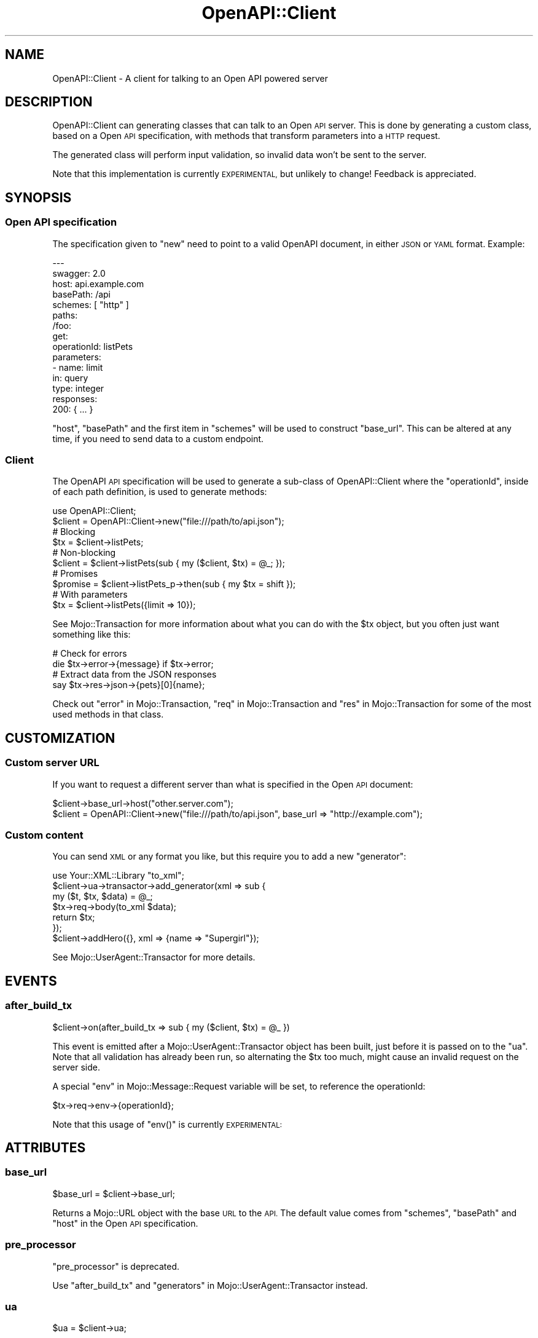 .\" Automatically generated by Pod::Man 4.14 (Pod::Simple 3.40)
.\"
.\" Standard preamble:
.\" ========================================================================
.de Sp \" Vertical space (when we can't use .PP)
.if t .sp .5v
.if n .sp
..
.de Vb \" Begin verbatim text
.ft CW
.nf
.ne \\$1
..
.de Ve \" End verbatim text
.ft R
.fi
..
.\" Set up some character translations and predefined strings.  \*(-- will
.\" give an unbreakable dash, \*(PI will give pi, \*(L" will give a left
.\" double quote, and \*(R" will give a right double quote.  \*(C+ will
.\" give a nicer C++.  Capital omega is used to do unbreakable dashes and
.\" therefore won't be available.  \*(C` and \*(C' expand to `' in nroff,
.\" nothing in troff, for use with C<>.
.tr \(*W-
.ds C+ C\v'-.1v'\h'-1p'\s-2+\h'-1p'+\s0\v'.1v'\h'-1p'
.ie n \{\
.    ds -- \(*W-
.    ds PI pi
.    if (\n(.H=4u)&(1m=24u) .ds -- \(*W\h'-12u'\(*W\h'-12u'-\" diablo 10 pitch
.    if (\n(.H=4u)&(1m=20u) .ds -- \(*W\h'-12u'\(*W\h'-8u'-\"  diablo 12 pitch
.    ds L" ""
.    ds R" ""
.    ds C` ""
.    ds C' ""
'br\}
.el\{\
.    ds -- \|\(em\|
.    ds PI \(*p
.    ds L" ``
.    ds R" ''
.    ds C`
.    ds C'
'br\}
.\"
.\" Escape single quotes in literal strings from groff's Unicode transform.
.ie \n(.g .ds Aq \(aq
.el       .ds Aq '
.\"
.\" If the F register is >0, we'll generate index entries on stderr for
.\" titles (.TH), headers (.SH), subsections (.SS), items (.Ip), and index
.\" entries marked with X<> in POD.  Of course, you'll have to process the
.\" output yourself in some meaningful fashion.
.\"
.\" Avoid warning from groff about undefined register 'F'.
.de IX
..
.nr rF 0
.if \n(.g .if rF .nr rF 1
.if (\n(rF:(\n(.g==0)) \{\
.    if \nF \{\
.        de IX
.        tm Index:\\$1\t\\n%\t"\\$2"
..
.        if !\nF==2 \{\
.            nr % 0
.            nr F 2
.        \}
.    \}
.\}
.rr rF
.\" ========================================================================
.\"
.IX Title "OpenAPI::Client 3"
.TH OpenAPI::Client 3 "2020-06-30" "perl v5.32.0" "User Contributed Perl Documentation"
.\" For nroff, turn off justification.  Always turn off hyphenation; it makes
.\" way too many mistakes in technical documents.
.if n .ad l
.nh
.SH "NAME"
OpenAPI::Client \- A client for talking to an Open API powered server
.SH "DESCRIPTION"
.IX Header "DESCRIPTION"
OpenAPI::Client can generating classes that can talk to an Open \s-1API\s0 server.
This is done by generating a custom class, based on a Open \s-1API\s0 specification,
with methods that transform parameters into a \s-1HTTP\s0 request.
.PP
The generated class will perform input validation, so invalid data won't be
sent to the server.
.PP
Note that this implementation is currently \s-1EXPERIMENTAL,\s0 but unlikely to change!
Feedback is appreciated.
.SH "SYNOPSIS"
.IX Header "SYNOPSIS"
.SS "Open \s-1API\s0 specification"
.IX Subsection "Open API specification"
The specification given to \*(L"new\*(R" need to point to a valid OpenAPI document,
in either \s-1JSON\s0 or \s-1YAML\s0 format. Example:
.PP
.Vb 10
\&  \-\-\-
\&  swagger: 2.0
\&  host: api.example.com
\&  basePath: /api
\&  schemes: [ "http" ]
\&  paths:
\&    /foo:
\&      get:
\&        operationId: listPets
\&        parameters:
\&        \- name: limit
\&          in: query
\&          type: integer
\&        responses:
\&          200: { ... }
.Ve
.PP
\&\f(CW\*(C`host\*(C'\fR, \f(CW\*(C`basePath\*(C'\fR and the first item in \f(CW\*(C`schemes\*(C'\fR will be used to construct
\&\*(L"base_url\*(R". This can be altered at any time, if you need to send data to a
custom endpoint.
.SS "Client"
.IX Subsection "Client"
The OpenAPI \s-1API\s0 specification will be used to generate a sub-class of
OpenAPI::Client where the \*(L"operationId\*(R", inside of each path definition, is
used to generate methods:
.PP
.Vb 2
\&  use OpenAPI::Client;
\&  $client = OpenAPI::Client\->new("file:///path/to/api.json");
\&
\&  # Blocking
\&  $tx = $client\->listPets;
\&
\&  # Non\-blocking
\&  $client = $client\->listPets(sub { my ($client, $tx) = @_; });
\&
\&  # Promises
\&  $promise = $client\->listPets_p\->then(sub { my $tx = shift });
\&
\&  # With parameters
\&  $tx = $client\->listPets({limit => 10});
.Ve
.PP
See Mojo::Transaction for more information about what you can do with the
\&\f(CW$tx\fR object, but you often just want something like this:
.PP
.Vb 2
\&  # Check for errors
\&  die $tx\->error\->{message} if $tx\->error;
\&
\&  # Extract data from the JSON responses
\&  say $tx\->res\->json\->{pets}[0]{name};
.Ve
.PP
Check out \*(L"error\*(R" in Mojo::Transaction, \*(L"req\*(R" in Mojo::Transaction and
\&\*(L"res\*(R" in Mojo::Transaction for some of the most used methods in that class.
.SH "CUSTOMIZATION"
.IX Header "CUSTOMIZATION"
.SS "Custom server \s-1URL\s0"
.IX Subsection "Custom server URL"
If you want to request a different server than what is specified in
the Open \s-1API\s0 document:
.PP
.Vb 2
\&  $client\->base_url\->host("other.server.com");
\&  $client = OpenAPI::Client\->new("file:///path/to/api.json", base_url => "http://example.com");
.Ve
.SS "Custom content"
.IX Subsection "Custom content"
You can send \s-1XML\s0 or any format you like, but this require you to add a new
\&\*(L"generator\*(R":
.PP
.Vb 6
\&  use Your::XML::Library "to_xml";
\&  $client\->ua\->transactor\->add_generator(xml => sub {
\&    my ($t, $tx, $data) = @_;
\&    $tx\->req\->body(to_xml $data);
\&    return $tx;
\&  });
\&
\&  $client\->addHero({}, xml => {name => "Supergirl"});
.Ve
.PP
See Mojo::UserAgent::Transactor for more details.
.SH "EVENTS"
.IX Header "EVENTS"
.SS "after_build_tx"
.IX Subsection "after_build_tx"
.Vb 1
\&  $client\->on(after_build_tx => sub { my ($client, $tx) = @_ })
.Ve
.PP
This event is emitted after a Mojo::UserAgent::Transactor object has been
built, just before it is passed on to the \*(L"ua\*(R". Note that all validation has
already been run, so alternating the \f(CW$tx\fR too much, might cause an invalid
request on the server side.
.PP
A special \*(L"env\*(R" in Mojo::Message::Request variable will be set, to reference the
operationId:
.PP
.Vb 1
\&  $tx\->req\->env\->{operationId};
.Ve
.PP
Note that this usage of \f(CW\*(C`env()\*(C'\fR is currently \s-1EXPERIMENTAL:\s0
.SH "ATTRIBUTES"
.IX Header "ATTRIBUTES"
.SS "base_url"
.IX Subsection "base_url"
.Vb 1
\&  $base_url = $client\->base_url;
.Ve
.PP
Returns a Mojo::URL object with the base \s-1URL\s0 to the \s-1API.\s0 The default value
comes from \f(CW\*(C`schemes\*(C'\fR, \f(CW\*(C`basePath\*(C'\fR and \f(CW\*(C`host\*(C'\fR in the Open \s-1API\s0 specification.
.SS "pre_processor"
.IX Subsection "pre_processor"
\&\*(L"pre_processor\*(R" is deprecated.
.PP
Use \*(L"after_build_tx\*(R" and \*(L"generators\*(R" in Mojo::UserAgent::Transactor instead.
.SS "ua"
.IX Subsection "ua"
.Vb 1
\&  $ua = $client\->ua;
.Ve
.PP
Returns a Mojo::UserAgent object which is used to execute requests.
.SH "METHODS"
.IX Header "METHODS"
.SS "call"
.IX Subsection "call"
.Vb 2
\&  $tx = $client\->call($operationId => \e%params, %content);
\&  $client = $client\->call($operationId => \e%params, %content, sub { my ($client, $tx) = @_; });
.Ve
.PP
Used to either call an \f(CW$operationId\fR that has an \*(L"invalid name\*(R", such as
\&\*(L"list pets\*(R" instead of \*(L"listPets\*(R" or to call an \f(CW$operationId\fR that you are
unsure is supported yet. If it is not, an exception will be thrown,
matching text \*(L"No such operationId\*(R".
.PP
\&\f(CW$operationId\fR is the name of the resource defined in the
OpenAPI specification <https://github.com/OAI/OpenAPI-Specification/blob/master/versions/2.0.md#operation-object>.
.PP
\&\f(CW$params\fR is optional, but must be a hash ref, where the keys should match a
named parameter in the OpenAPI specification <https://github.com/OAI/OpenAPI-Specification/blob/master/versions/2.0.md#parameter-object>.
.PP
\&\f(CW%content\fR is used for the body of the request, where the key need to be
either \*(L"body\*(R" or a matching \*(L"generators\*(R" in Mojo::UserAgent::Transactor. Example:
.PP
.Vb 2
\&  $client\->addHero({}, body => "Some data");
\&  $client\->addHero({}, json => {name => "Supergirl"});
.Ve
.PP
\&\f(CW$tx\fR is a Mojo::Transaction object.
.SS "call_p"
.IX Subsection "call_p"
.Vb 2
\&  $promise = $client\->call_p($operationId => $params, %content);
\&  $promise\->then(sub { my $tx = shift });
.Ve
.PP
As \*(L"call\*(R" above, but returns a Mojo::Promise object.
.SS "new"
.IX Subsection "new"
.Vb 2
\&  $client = OpenAPI::Client\->new($specification, \e%attributes);
\&  $client = OpenAPI::Client\->new($specification, %attributes);
.Ve
.PP
Returns an object of a generated class, with methods generated from the Open
\&\s-1API\s0 specification located at \f(CW$specification\fR. See \*(L"schema\*(R" in JSON::Validator
for valid versions of \f(CW$specification\fR.
.PP
Note that the class is cached by perl, so loading a new specification from the
same \s-1URL\s0 will not generate a new class.
.PP
Extra \f(CW%attributes\fR:
.IP "\(bu" 2
app
.Sp
Specifying an \f(CW\*(C`app\*(C'\fR is useful when running against a local Mojolicious
instance.
.IP "\(bu" 2
coerce
.Sp
See \*(L"coerce\*(R" in JSON::Validator. Default to \*(L"booleans,numbers,strings\*(R".
.SS "validator"
.IX Subsection "validator"
.Vb 2
\&  $validator = $client\->validator;
\&  $validator = $class\->validator;
.Ve
.PP
Returns a JSON::Validator::OpenAPI::Mojolicious object for a generated
class. Not that this is a global variable, so changing the object will affect
all instances.
.SH "COPYRIGHT AND LICENSE"
.IX Header "COPYRIGHT AND LICENSE"
Copyright (C) 2017\-2020, Jan Henning Thorsen
.PP
This program is free software, you can redistribute it and/or modify it under
the terms of the Artistic License version 2.0.
.SH "AUTHORS"
.IX Header "AUTHORS"
Jan Henning Thorsen \- \f(CW\*(C`jhthorsen@cpan.org\*(C'\fR
.PP
Ed J \- \f(CW\*(C`etj@cpan.org\*(C'\fR
